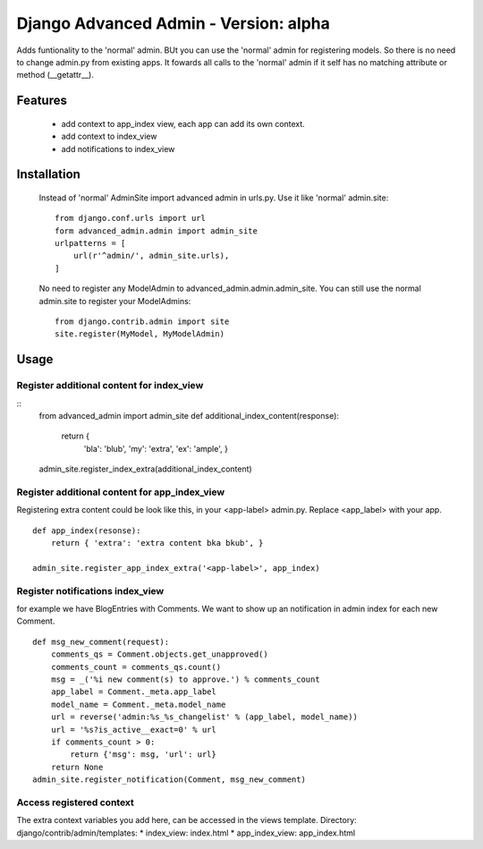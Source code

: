 ======================================
Django Advanced Admin - Version: alpha  
======================================

Adds funtionality to the 'normal' admin. BUt you can use the 'normal' admin
for registering models. So there is no need to change admin.py from
existing apps.
It fowards all calls to the 'normal' admin if it self has no matching
attribute or method (__getattr__).

Features
========

    * add context to app_index view, each app can add its own context.
    * add context to index_view
    * add notifications to index_view
    
Installation
============
    Instead of 'normal' AdminSite import advanced admin in urls.py.
    Use it like 'normal' admin.site:
    ::
        from django.conf.urls import url
        form advanced_admin.admin import admin_site
        urlpatterns = [
            url(r'^admin/', admin_site.urls),
        ]
        
    No need to register any ModelAdmin to advanced_admin.admin.admin_site.
    You can still use the normal admin.site to register your ModelAdmins:
    ::
        from django.contrib.admin import site
        site.register(MyModel, MyModelAdmin)

Usage
=====    
Register additional content for index_view
------------------------------------------
::
    from advanced_admin import admin_site
    def additional_index_content(response):
        return {
                'bla': 'blub',
                'my': 'extra',
                'ex': 'ample',
                }
    admin_site.register_index_extra(additional_index_content)
        
Register additional content for app_index_view
----------------------------------------------
Registering extra content could be look like this, 
in your <app-label> admin.py. Replace <app_label> 
with your app.
::
    def app_index(resonse):
        return { 'extra': 'extra content bka bkub', }
    
    admin_site.register_app_index_extra('<app-label>', app_index)


Register notifications index_view
---------------------------------
for example we have BlogEntries with Comments. We want to 
show up an notification in admin index for each new Comment.
::
    def msg_new_comment(request):
        comments_qs = Comment.objects.get_unapproved()
        comments_count = comments_qs.count()
        msg = _('%i new comment(s) to approve.') % comments_count
        app_label = Comment._meta.app_label
        model_name = Comment._meta.model_name
        url = reverse('admin:%s_%s_changelist' % (app_label, model_name))
        url = '%s?is_active__exact=0' % url
        if comments_count > 0:
            return {'msg': msg, 'url': url}
        return None
    admin_site.register_notification(Comment, msg_new_comment)
    
Access registered context 
-------------------------
The extra context variables you add here, can be accessed 
in the views template.
Directory: django/contrib/admin/templates:
* index_view: index.html
* app_index_view: app_index.html
